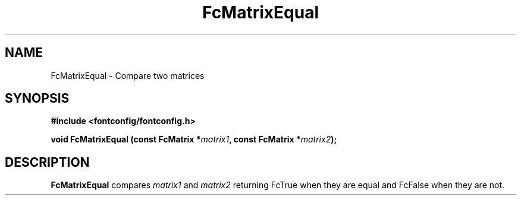 .\" auto-generated by docbook2man-spec from docbook-utils package
.TH "FcMatrixEqual" "3" "31 3月 2022" "Fontconfig 2.14.0" ""
.SH NAME
FcMatrixEqual \- Compare two matrices
.SH SYNOPSIS
.nf
\fB#include <fontconfig/fontconfig.h>
.sp
void FcMatrixEqual (const FcMatrix *\fImatrix1\fB, const FcMatrix *\fImatrix2\fB);
.fi\fR
.SH "DESCRIPTION"
.PP
\fBFcMatrixEqual\fR compares \fImatrix1\fR
and \fImatrix2\fR returning FcTrue when they are equal and
FcFalse when they are not.
